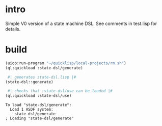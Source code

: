 * intro
  Simple V0 version of a state machine DSL.  See comments in test.lisp for details.
* build
#+name: dsl
#+begin_src lisp :results output
 (uiop:run-program "~/quicklisp/local-projects/rm.sh")
 (ql:quickload :state-dsl/generate)
#+end_src

#+name: dsl
#+begin_src lisp :results output
  #| generates state-dsl.lisp |#
 (state-dsl::generate)
#+end_src

#+name: dsl
#+begin_src lisp :results output
  #| checks that :state-dsl/use can be loaded |#
 (ql:quickload :state-dsl/use)
#+end_src



#+RESULTS: dsl
: To load "state-dsl/generate":
:   Load 1 ASDF system:
:     state-dsl/generate
: ; Loading "state-dsl/generate"
: 

